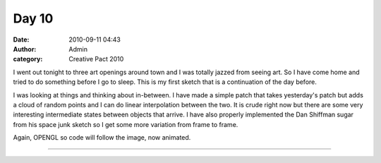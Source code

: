 Day 10
######
:date: 2010-09-11 04:43
:author: Admin
:category: Creative Pact 2010

I went out tonight to three art openings around town and I was totally
jazzed from seeing art. So I have come home and tried to do something
before I go to sleep. This is my first sketch that is a continuation of
the day before.

I was looking at things and thinking about in-between. I have made a
simple patch that takes yesterday's patch but adds a cloud of random
points and I can do linear interpolation between the two. It is crude
right now but there are some very interesting intermediate states
between objects that arrive. I have also properly implemented the Dan
Shiffman sugar from his space junk sketch so I get some more variation
from frame to frame.

Again, OPENGL so code will follow the image, now animated.


.. image:: /img/blog/creative-pact-2010/day10.gif
    :alt: Screenshot of software.


--------------

.. raw:: html

    <script src="http://gist-it.appspot.com/github/drart/CREATIVEPACT/blob/master/DAY10/DAY10.pde"></script>


